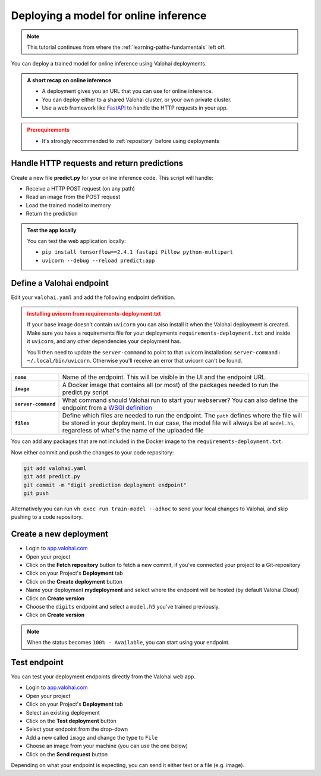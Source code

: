 .. meta::
    :description: Deploy your model for online inference

.. _quickstart-deployments:

Deploying a model for online inference
######################################

.. admonition:: Note
    :class: seealso

    This tutorial continues from where the :ref:`learning-paths-fundamentals` left off.
..

You can deploy a trained model for online inference using Valohai deployments.

.. admonition:: A short recap on online inference
    :class: tip

    * A deployment gives you an URL that you can use for online inference.
    * You can deploy either to a shared Valohai cluster, or your own private cluster.
    * Use a web framework like `FastAPI <https://fastapi.tiangolo.com/>`_ to handle the HTTP requests in your app.

..

.. admonition:: Prerequirements
    :class: attention

    * It's strongly recommended to :ref:`repository` before using deployments

..

Handle HTTP requests and return predictions
---------------------------------------------

Create a new file **predict.py** for your online inference code. This script will handle:

* Receive a HTTP POST request (on any path)
* Read an image from the POST request
* Load the trained model to memory
* Return the prediction

.. code-block:: python
    :linenos:
    :emphasize-lines: 9,14,16,26,27,32

    from fastapi import FastAPI, File, UploadFile

    import tensorflow as tf

    import numpy
    from PIL import Image
    from io import BytesIO

    app = FastAPI()

    model_path = 'model.h5'
    loaded_model = None

    @app.post("{full_path:path}")
    async def predict(image: UploadFile = File(...)):
        img = Image.open(BytesIO(await image.read()))

        # Resize image and convert to grayscale
        img = img.resize((28, 28)).convert('L')
        img_array = numpy.array(img)

        image_data = numpy.reshape(img_array, (1, 28, 28))

        global loaded_model
        # Check if model is already loaded
        if not loaded_model:
            loaded_model = tf.keras.models.load_model(model_path)

        # Predict with the model
        prediction = loaded_model.predict_classes(image_data)

        return f'Predicted_Digit: {prediction[0]}'

.. admonition:: Test the app locally
    :class: tip

    You can test the web application locally:

    * ``pip install tensorflow==2.4.1 fastapi Pillow python-multipart``
    * ``uvicorn --debug --reload predict:app``

Define a Valohai endpoint
----------------------------

Edit your ``valohai.yaml`` and add the following endpoint definition.

.. code-block:: yaml
    :linenos:

    - endpoint:
        name: digits
        description: predict digits from image inputs
        image: tiangolo/uvicorn-gunicorn-fastapi:python3.7
        server-command: uvicorn predict:app --host 0.0.0.0 --port 8000
        files:
            - name: model
              description: Model output file from TensorFlow
              path: model.h5

..

.. admonition:: Installing uvicorn from requirements-deployment.txt
    :class: warning

    If your base image doesn't contain ``uvicorn`` you can also install it when the Valohai deployment is created. Make sure you have a requirements file for your deployments ``requirements-deployment.txt`` and inside it ``uvicorn``, and any other dependencies your deployment has.

    You'll then need to update the ``server-command`` to point to that uvicorn installation: ``server-command: ~/.local/bin/uvicorn``. Otherwise you'll receive an error that uvicorn can't be found.

.. list-table::
   :widths: 10 90
   :stub-columns: 1

   * - ``name``
     - Name of the endpoint. This will be visible in the UI and the endpoint URL.
   * - ``image``
     - A Docker image that contains all (or most) of the packages needed to run the predict.py script
   * - ``server-command``
     - What command should Valohai run to start your webserver? You can also define the endpoint from a `WSGI definition </reference-guides/valohai-yaml/endpoint/wsgi/>`_
   * - ``files``
     - Define which files are needed to run the endpoint. The ``path`` defines where the file will be stored in your deployment. In our case, the model file will always be at ``model.h5``, regardless of what's the name of the uploaded file


You can add any packages that are not included in the Docker image to the ``requirements-deployment.txt``.

.. code-block::
    :linenos:
    :emphasize-lines: 2,3,4

    valohai-utils
    tensorflow==2.4.1
    Pillow
    python-multipart

..

Now either commit and push the changes to your code repository:

.. code-block::

    git add valohai.yaml
    git add predict.py
    git commit -m "digit prediction deployment endpoint"
    git push

..

Alternatively you can run ``vh exec run train-model --adhoc`` to send your local changes to Valohai, and skip pushing to a code repository.

Create a new deployment
----------------------------

* Login to `app.valohai.com <https://app.valohai.com>`_
* Open your project
* Click on the **Fetch repository** button to fetch a new commit, if you've connected your project to a Git-repository
* Click on your Project's **Deployment** tab
* Click on the **Create deployment** button
* Name your deployment **mydeployment** and select where the endpoint will be hosted (by default Valohai.Cloud)
* Click on **Create version**
* Choose the ``digits`` endpoint and select a ``model.h5`` you've trained previously.
* Click on **Create version**

.. note::

    When the status becomes ``100% - Available``, you can start using your endpoint.


.. video:: /_static/videos/create-deployment.mp4
    :autoplay:
    :width: 600


Test endpoint
-------------------------


You can test your deployment endpoints directly from the Valohai web app.

* Login to `app.valohai.com <https://app.valohai.com>`_
* Open your project
* Click on your Project's **Deployment** tab
* Select an existing deployment
* Click on the **Test deployment** button
* Select your endpoint from the drop-down
* Add a new called ``image`` and change the type to ``File``
* Choose an image from your machine (you can use the one below)
* Click on the **Send request** button

.. image:: /_images/7.png
    :alt: Test image 7

Depending on what your endpoint is expecting, you can send it either text or a file (e.g. image).

.. video:: /_static/videos/test-deployment.mp4
    :autoplay:
    :width: 600
